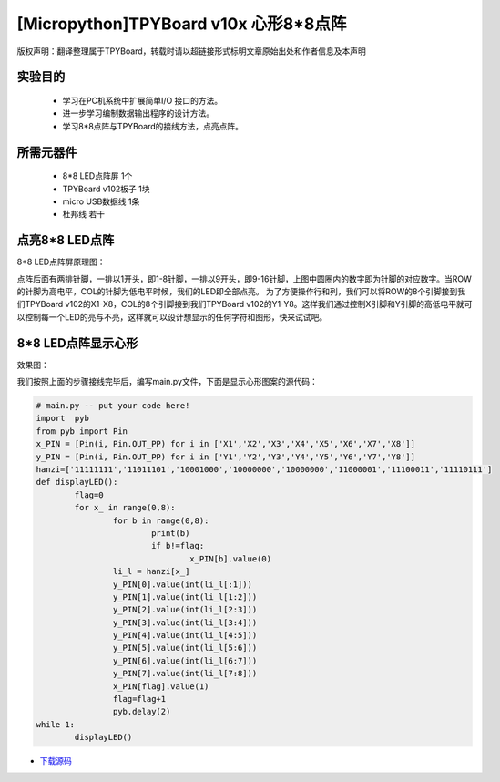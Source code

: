 [Micropython]TPYBoard v10x 心形8*8点阵
=========================================

版权声明：翻译整理属于TPYBoard，转载时请以超链接形式标明文章原始出处和作者信息及本声明

实验目的
--------------------

	- 学习在PC机系统中扩展简单I/O 接口的方法。
	- 进一步学习编制数据输出程序的设计方法。
	- 学习8*8点阵与TPYBoard的接线方法，点亮点阵。

所需元器件
----------------

	- 8*8 LED点阵屏 1个
	- TPYBoard v102板子 1块
	- micro USB数据线 1条
	- 杜邦线 若干

点亮8*8 LED点阵
-----------------------

8*8 LED点阵屏原理图：

.. image:: http://tpyboard.com/ueditor/php/upload/image/20161031/1477879225908683.png


点阵后面有两排针脚，一排以1开头，即1-8针脚，一排以9开头，即9-16针脚，上图中圆圈内的数字即为针脚的对应数字。当ROW 的针脚为高电平，COL的针脚为低电平时候，我们的LED即全部点亮。
为了方便操作行和列，我们可以将ROW的8个引脚接到我们TPYBoard v102的X1-X8，COL的8个引脚接到我们TPYBoard v102的Y1-Y8。这样我们通过控制X引脚和Y引脚的高低电平就可以控制每一个LED的亮与不亮，这样就可以设计想显示的任何字符和图形，快来试试吧。


8*8 LED点阵显示心形
-----------------------

效果图：

.. image:: http://www.micropython.net.cn/ueditor/php/upload/image/20161031/1477882469674497.jpg


我们按照上面的步骤接线完毕后，编写main.py文件，下面是显示心形图案的源代码：

.. code-block:: python

	# main.py -- put your code here!
	import	pyb
	from pyb import Pin
	x_PIN = [Pin(i, Pin.OUT_PP) for i in ['X1','X2','X3','X4','X5','X6','X7','X8']]
	y_PIN = [Pin(i, Pin.OUT_PP) for i in ['Y1','Y2','Y3','Y4','Y5','Y6','Y7','Y8']]
	hanzi=['11111111','11011101','10001000','10000000','10000000','11000001','11100011','11110111']
	def displayLED():
		flag=0
		for x_ in range(0,8):
			for b in range(0,8):
				print(b)
				if b!=flag:
					x_PIN[b].value(0)
			li_l = hanzi[x_]
			y_PIN[0].value(int(li_l[:1]))
			y_PIN[1].value(int(li_l[1:2]))
			y_PIN[2].value(int(li_l[2:3]))
			y_PIN[3].value(int(li_l[3:4]))
			y_PIN[4].value(int(li_l[4:5]))
			y_PIN[5].value(int(li_l[5:6]))
			y_PIN[6].value(int(li_l[6:7]))
			y_PIN[7].value(int(li_l[7:8]))
			x_PIN[flag].value(1)
			flag=flag+1
			pyb.delay(2)
	while 1:
		displayLED()


- `下载源码 <https://github.com/TPYBoard/developmentBoard/tree/master/TPYBoard-v10x-master>`_
